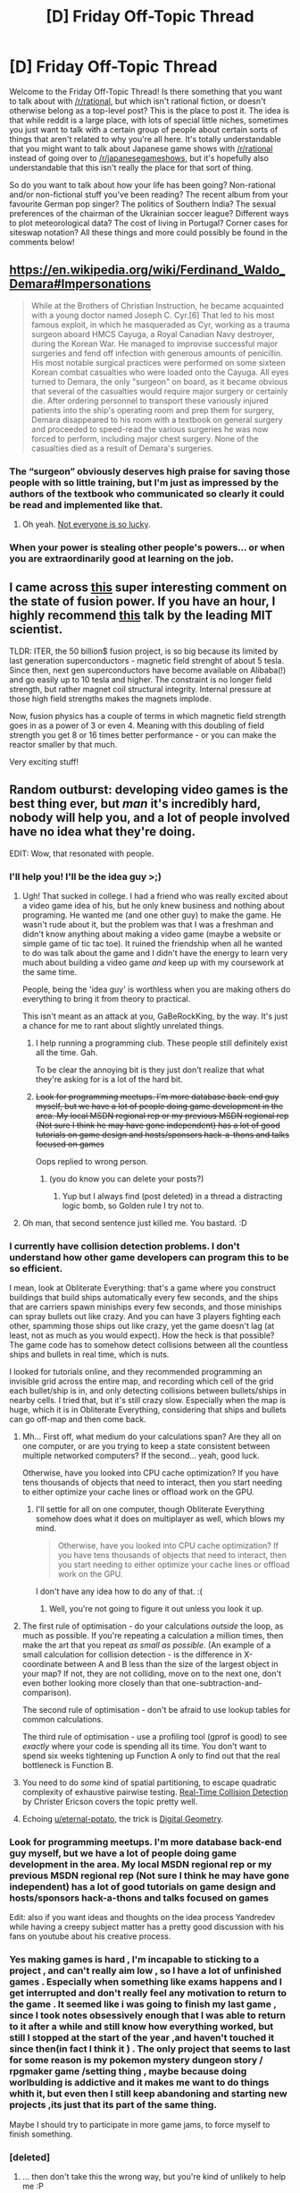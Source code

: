 #+TITLE: [D] Friday Off-Topic Thread

* [D] Friday Off-Topic Thread
:PROPERTIES:
:Author: AutoModerator
:Score: 22
:DateUnix: 1521212842.0
:DateShort: 2018-Mar-16
:END:
Welcome to the Friday Off-Topic Thread! Is there something that you want to talk about with [[/r/rational]], but which isn't rational fiction, or doesn't otherwise belong as a top-level post? This is the place to post it. The idea is that while reddit is a large place, with lots of special little niches, sometimes you just want to talk with a certain group of people about certain sorts of things that aren't related to why you're all here. It's totally understandable that you might want to talk about Japanese game shows with [[/r/rational]] instead of going over to [[/r/japanesegameshows]], but it's hopefully also understandable that this isn't really the place for that sort of thing.

So do you want to talk about how your life has been going? Non-rational and/or non-fictional stuff you've been reading? The recent album from your favourite German pop singer? The politics of Southern India? The sexual preferences of the chairman of the Ukrainian soccer league? Different ways to plot meteorological data? The cost of living in Portugal? Corner cases for siteswap notation? All these things and more could possibly be found in the comments below!


** [[https://en.wikipedia.org/wiki/Ferdinand_Waldo_Demara#Impersonations]]

#+begin_quote
  While at the Brothers of Christian Instruction, he became acquainted with a young doctor named Joseph C. Cyr.[6] That led to his most famous exploit, in which he masqueraded as Cyr, working as a trauma surgeon aboard HMCS Cayuga, a Royal Canadian Navy destroyer, during the Korean War. He managed to improvise successful major surgeries and fend off infection with generous amounts of penicillin. His most notable surgical practices were performed on some sixteen Korean combat casualties who were loaded onto the Cayuga. All eyes turned to Demara, the only "surgeon" on board, as it became obvious that several of the casualties would require major surgery or certainly die. After ordering personnel to transport these variously injured patients into the ship's operating room and prep them for surgery, Demara disappeared to his room with a textbook on general surgery and proceeded to speed-read the various surgeries he was now forced to perform, including major chest surgery. None of the casualties died as a result of Demara's surgeries.
#+end_quote
:PROPERTIES:
:Author: blazinghand
:Score: 23
:DateUnix: 1521230661.0
:DateShort: 2018-Mar-16
:END:

*** The “surgeon” obviously deserves high praise for saving those people with so little training, but I'm just as impressed by the authors of the textbook who communicated so clearly it could be read and implemented like that.
:PROPERTIES:
:Author: AmeteurOpinions
:Score: 19
:DateUnix: 1521234925.0
:DateShort: 2018-Mar-17
:END:

**** Oh yeah. [[https://xkcd.com/1168/][Not everyone is so lucky]].
:PROPERTIES:
:Author: CouteauBleu
:Score: 7
:DateUnix: 1521255877.0
:DateShort: 2018-Mar-17
:END:


*** When your power is stealing other people's powers... or when you are extraordinarily good at learning on the job.
:PROPERTIES:
:Author: blasted0glass
:Score: 8
:DateUnix: 1521231789.0
:DateShort: 2018-Mar-16
:END:


** I came across [[https://www.reddit.com/r/worldnews/comments/83jdld/the_dream_of_nuclear_fusion_is_on_the_brink_of/dvint1o/][this]] super interesting comment on the state of fusion power. If you have an hour, I highly recommend [[https://www.youtube.com/watch?v=KkpqA8yG9T4][this]] talk by the leading MIT scientist.

TLDR: ITER, the 50 billion$ fusion project, is so big because its limited by last generation superconductors - magnetic field strenght of about 5 tesla. Since then, next gen superconductors have become available on Alibaba(!) and go easily up to 10 tesla and higher. The constraint is no longer field strength, but rather magnet coil structural integrity. Internal pressure at those high field strengths makes the magnets implode.

Now, fusion physics has a couple of terms in which magnetic field strength goes in as a power of 3 or even 4. Meaning with this doubling of field strength you get 8 or 16 times better performance - or you can make the reactor smaller by that much.

Very exciting stuff!
:PROPERTIES:
:Author: SvalbardCaretaker
:Score: 21
:DateUnix: 1521217943.0
:DateShort: 2018-Mar-16
:END:


** Random outburst: developing video games is the best thing ever, but /man/ it's incredibly hard, nobody will help you, and a lot of people involved have no idea what they're doing.

EDIT: Wow, that resonated with people.
:PROPERTIES:
:Author: CouteauBleu
:Score: 18
:DateUnix: 1521215790.0
:DateShort: 2018-Mar-16
:END:

*** I'll help you! I'll be the idea guy >;)
:PROPERTIES:
:Author: GaBeRockKing
:Score: 18
:DateUnix: 1521218714.0
:DateShort: 2018-Mar-16
:END:

**** Ugh! That sucked in college. I had a friend who was really excited about a video game idea of his, but he only knew business and nothing about programing. He wanted me (and one other guy) to make the game. He wasn't rude about it, but the problem was that I was a freshman and didn't know anything about making a video game (maybe a website or simple game of tic tac toe). It ruined the friendship when all he wanted to do was talk about the game and I didn't have the energy to learn very much about building a video game /and/ keep up with my coursework at the same time.

People, being the 'idea guy' is worthless when you are making others do everything to bring it from theory to practical.

This isn't meant as an attack at you, GaBeRockKing, by the way. It's just a chance for me to rant about slightly unrelated things.
:PROPERTIES:
:Author: xamueljones
:Score: 11
:DateUnix: 1521223427.0
:DateShort: 2018-Mar-16
:END:

***** I help running a programming club. These people still definitely exist all the time. Gah.

To be clear the annoying bit is they just don't realize that what they're asking for is a lot of the hard bit.
:PROPERTIES:
:Author: space_fountain
:Score: 3
:DateUnix: 1521225946.0
:DateShort: 2018-Mar-16
:END:


***** +Look for programming meetups. I'm more database back-end guy myself, but we have a lot of people doing game development in the area. My local MSDN regional rep or my previous MSDN regional rep (Not sure I think he may have gone independent) has a lot of good tutorials on game design and hosts/sponsors hack-a-thons and talks focused on games+

Oops replied to wrong person.
:PROPERTIES:
:Author: Empiricist_or_not
:Score: 1
:DateUnix: 1521229123.0
:DateShort: 2018-Mar-16
:END:

****** (you do know you can delete your posts?)
:PROPERTIES:
:Author: CouteauBleu
:Score: 2
:DateUnix: 1521254118.0
:DateShort: 2018-Mar-17
:END:

******* Yup but I always find (post deleted) in a thread a distracting logic bomb, so Golden rule I try not to.
:PROPERTIES:
:Author: Empiricist_or_not
:Score: 2
:DateUnix: 1521271656.0
:DateShort: 2018-Mar-17
:END:


**** Oh man, that second sentence just killed me. You bastard. :D
:PROPERTIES:
:Author: CouteauBleu
:Score: 7
:DateUnix: 1521248406.0
:DateShort: 2018-Mar-17
:END:


*** I currently have collision detection problems. I don't understand how other game developers can program this to be so efficient.

I mean, look at Obliterate Everything: that's a game where you construct buildings that build ships automatically every few seconds, and the ships that are carriers spawn miniships every few seconds, and those miniships can spray bullets out like crazy. And you can have 3 players fighting each other, spamming those ships out like crazy, yet the game doesn't lag (at least, not as much as you would expect). How the heck is that possible? The game code has to somehow detect collisions between all the countless ships and bullets in real time, which is nuts.

I looked for tutorials online, and they recommended programming an invisible grid across the entire map, and recording which cell of the grid each bullet/ship is in, and only detecting collisions between bullets/ships in nearby cells. I tried that, but it's still crazy slow. Especially when the map is huge, which it is in Obliterate Everything, considering that ships and bullets can go off-map and then come back.
:PROPERTIES:
:Author: ShiranaiWakaranai
:Score: 7
:DateUnix: 1521243956.0
:DateShort: 2018-Mar-17
:END:

**** Mh... First off, what medium do your calculations span? Are they all on one computer, or are you trying to keep a state consistent between multiple networked computers? If the second... yeah, good luck.

Otherwise, have you looked into CPU cache optimization? If you have tens thousands of objects that need to interact, then you start needing to either optimize your cache lines or offload work on the GPU.
:PROPERTIES:
:Author: CouteauBleu
:Score: 5
:DateUnix: 1521248720.0
:DateShort: 2018-Mar-17
:END:

***** I'll settle for all on one computer, though Obliterate Everything somehow does what it does on multiplayer as well, which blows my mind.

#+begin_quote
  Otherwise, have you looked into CPU cache optimization? If you have tens thousands of objects that need to interact, then you start needing to either optimize your cache lines or offload work on the GPU.
#+end_quote

I don't have any idea how to do any of that. :(
:PROPERTIES:
:Author: ShiranaiWakaranai
:Score: 3
:DateUnix: 1521249274.0
:DateShort: 2018-Mar-17
:END:

****** Well, you're not going to figure it out unless you look it up.
:PROPERTIES:
:Author: CouteauBleu
:Score: 2
:DateUnix: 1521254090.0
:DateShort: 2018-Mar-17
:END:


**** The first rule of optimisation - do your calculations /outside/ the loop, as much as possible. If you're repeating a calculation a million times, then make the art that you repeat /as small as possible/. (An example of a small calculation for collision detection - is the difference in X-coordinate between A and B less than the size of the largest object in your map? If not, they are not colliding, move on to the next one, don't even bother looking more closely than that one-subtraction-and-comparison).

The second rule of optimisation - don't be afraid to use lookup tables for common calculations.

The third rule of optimisation - use a profiling tool (gprof is good) to see /exactly/ where your code is spending all its time. You don't want to spend six weeks tightening up Function A only to find out that the real bottleneck is Function B.
:PROPERTIES:
:Author: CCC_037
:Score: 4
:DateUnix: 1521290800.0
:DateShort: 2018-Mar-17
:END:


**** You need to do /some/ kind of spatial partitioning, to escape quadratic complexity of exhaustive pairwise testing. [[https://www.amazon.com/Real-Time-Collision-Detection-Interactive-Technology/dp/1558607323][Real-Time Collision Detection]] by Christer Ericson covers the topic pretty well.
:PROPERTIES:
:Author: eternal-potato
:Score: 2
:DateUnix: 1521291655.0
:DateShort: 2018-Mar-17
:END:


**** Echoing [[/u/eternal-potato][u/eternal-potato]], the trick is [[https://en.wikipedia.org/wiki/Digital_geometry][Digital Geometry]].
:PROPERTIES:
:Author: ben_oni
:Score: 1
:DateUnix: 1521407555.0
:DateShort: 2018-Mar-19
:END:


*** Look for programming meetups. I'm more database back-end guy myself, but we have a lot of people doing game development in the area. My local MSDN regional rep or my previous MSDN regional rep (Not sure I think he may have gone independent) has a lot of good tutorials on game design and hosts/sponsors hack-a-thons and talks focused on games

Edit: also if you want ideas and thoughts on the idea process Yandredev while having a creepy subject matter has a pretty good discussion with his fans on youtube about his creative process.
:PROPERTIES:
:Author: Empiricist_or_not
:Score: 3
:DateUnix: 1521229203.0
:DateShort: 2018-Mar-16
:END:


*** Yes making games is hard , I'm incapable to sticking to a project , and can't really aim low , so I have a lot of unfinished games . Especially when something like exams happens and I get interrupted and don't really feel any motivation to return to the game . It seemed like i was going to finish my last game , since I took notes obsessively enough that I was able to return to it after a while and still know how everything worked, but still I stopped at the start of the year ,and haven't touched it since then(in fact I think it ) . The only project that seems to last for some reason is my pokemon mystery dungeon story / rpgmaker game /setting thing , maybe because doing worlbulding is addictive and it makes me want to do things whith it, but even then I still keep abandoning and starting new projects ,its just that its part of the same thing.

Maybe I should try to participate in more game jams, to force myself to finish something.
:PROPERTIES:
:Author: crivtox
:Score: 3
:DateUnix: 1521229720.0
:DateShort: 2018-Mar-16
:END:


*** [deleted]
:PROPERTIES:
:Score: 2
:DateUnix: 1521223315.0
:DateShort: 2018-Mar-16
:END:

**** ... then don't take this the wrong way, but you're kind of unlikely to help me :P
:PROPERTIES:
:Author: CouteauBleu
:Score: 3
:DateUnix: 1521254200.0
:DateShort: 2018-Mar-17
:END:


** I'm in a big depressive episode and would just like people to talk to. What's going on in everyone's lives? How are you all doing?
:PROPERTIES:
:Author: SkyTroupe
:Score: 13
:DateUnix: 1521231661.0
:DateShort: 2018-Mar-16
:END:

*** Hope you feel better! What's going on in yours?

Currently I'm wrapping up a project for a talk at a conference next month; hoping to get the paper submitted before then too. I keep thinking of (and collaborators keep suggesting) additional analyses to perform for the simulation component, which keeps extending the completion date.

Wife's coming to visit in a few days (her lab moved and took her with it, lest she otherwise forfeit several years of PhD) and we'll be together for a few weeks, for which I'm very excited! We talk for a few hours every night and play video games and watch movies and stuff but I've still missed her deeply. Her absence has actually affected me in a chronic sense more than essentially anything else in my life, but luckily she's wrapping up over the next few months and moving back x-country in the early summer, so not long left!

Earlier today I got a response for the call for summer teaching assignments -- didn't get the course I wanted but got one I've taught [[https://www.reddit.com/r/pokemon/comments/3hs0em/taught_a_course_a_few_weeks_ago_on/][a few times before]] (paleoanthro's maybe half the focus, it's an upper div class on human evolutionary biology) which'll be substantially less work since I'll only have to make fairly minor updates to lecture materials. Pay's pretty good too, at least relative to what I'm used to, around $1k/week for part-time (~20h/w) work, which's nice cos I'll be taking a hefty pay cut from when my GRF runs out this year. And it's a fun class to teach (I get a captive audience to listen to me ramble on about stuff I'm interested in, and then we all discuss it afterwards, what's not to love). Listening to music this morning I had a thought to put the following in the syllabus:

#+begin_quote
  Your final grade will be computed as a weighted average of course components. A breakdown of those components and their weights follows:

  | Weight | Component                  |
  |--------+----------------------------|
  | 10%    | luck                       |
  | 20%    | skill                      |
  | 15%    | concentrated power of will |
  | 5%     | pleasure                   |
  | 50%    | pain                       |

  In total these weights will sum to 100% reason to remember the name.
#+end_quote

heeheehee I was giggling for much of my walk in lol
:PROPERTIES:
:Author: phylogenik
:Score: 7
:DateUnix: 1521239693.0
:DateShort: 2018-Mar-17
:END:


*** [deleted]
:PROPERTIES:
:Score: 9
:DateUnix: 1521247277.0
:DateShort: 2018-Mar-17
:END:

**** If you're already wondering whether you should continue Homestuck, I'd advise against it. Without spoiling anything, the way it wrapped up was so incredibly unsatisfying that the author got death threats afterwards. I regret sticking it out after experiencing the ending.
:PROPERTIES:
:Author: DeterminedThrowaway
:Score: 3
:DateUnix: 1521249888.0
:DateShort: 2018-Mar-17
:END:

***** Cascade is an excellent stopping point, maybe Intermission 2. There's no reason to drop it so early.
:PROPERTIES:
:Author: Makin-
:Score: 5
:DateUnix: 1521322784.0
:DateShort: 2018-Mar-18
:END:


***** Counter-recommending-against here. Writing's solid throughout, so if you enjoy Hussie's writing style, read on.
:PROPERTIES:
:Author: Cariyaga
:Score: 1
:DateUnix: 1521352508.0
:DateShort: 2018-Mar-18
:END:


**** I can recommend some LitAnalysis articles on Homestuck that dig into /why/ Homestuck does stuff and in particular why the (controversial ending) went the way that it did, if you want to know if it's going to keep being your thing. Spoilers, obviously, but I don't think that Homestuck suffers much from being spoiled.

Nachos are good.
:PROPERTIES:
:Author: callmesalticidae
:Score: 2
:DateUnix: 1521344279.0
:DateShort: 2018-Mar-18
:END:


**** It only gets more confusing and elaborate as time goes on.
:PROPERTIES:
:Author: CouteauBleu
:Score: 1
:DateUnix: 1521255801.0
:DateShort: 2018-Mar-17
:END:


*** Hope your upslide continues up!

I released a blog post about [[https://digitalfellows.commons.gc.cuny.edu/2018/03/12/an-introduction-to-programming-paradigms/][programming paradigms]]. I'm going blind and my right eye is feeling pretty fucked up this week. My partner is leaving her job at the end of the month.

Probably those things should be reordered some way but they're about equivalent in affective significance in this moment, sitting here at my desk.
:PROPERTIES:
:Author: Amonwilde
:Score: 5
:DateUnix: 1521235375.0
:DateShort: 2018-Mar-17
:END:

**** Some feedback on the article:

- You're not really explaining what state is, or how different languages treat them. Personally, I think functional programming has as much or more "state" than imperative programming; the difference is it has less incoherent / fragmented state, because functional programming makes cache invalidation easier.

- Imperative programming isn't opposed to functional programming, it's opposed to declarative programming. Imperative programming can have subroutines, so the part about it being more prone to code duplication doesn't really apply.

(also, I'd argue than object-orientation is less of a paradigm and more of a way to structure both functional and imperative programming, and that it's extremely overused, but that's a personal opinion)
:PROPERTIES:
:Author: CouteauBleu
:Score: 2
:DateUnix: 1521258193.0
:DateShort: 2018-Mar-17
:END:

***** I agree with your assessment of object-oriented programming as overused, though I'm mainly a functional programmer and I try not to be too partisan when I'm teaching.

If you're operating at a high enough level of abstraction, then, yes, object-oriented programming just seems like a weird application of closures. But paradigms are not really about the computer, they're about the programmer. That is, they're more about culture and general approaches to problems. OO is different not because classes and objects are special, but because when you're thinking in OO, you'll try to solve problems a certain way.

There's more to functional programming than avoiding cache invalidation. I'd recommend Rich Hickey's talk on complexity in the technical sense, as in not entangling one part of a system with another.

[[https://www.infoq.com/presentations/Simple-Made-Easy]]

Regarding not defining state, that's more or less by design. Honestly this article is already pretty borderline for the audience of that blog, which is targeted at digital humanities people who don't tend to have much in the way of CS concerns. But sometimes you have to made compromises and turn up the temperature gradually so the frog doesn't (apocryphally) jump out of the pot.

Thanks for the feedback. I agree with you in general, but wouldn't do anything differently given this audience and what I know about teaching programming. I could be persuaded by some arguments about pedagogy, i.e. experiences teaching programming to people and what they did or didn't get in what order.
:PROPERTIES:
:Author: Amonwilde
:Score: 1
:DateUnix: 1521262610.0
:DateShort: 2018-Mar-17
:END:


**** Also feedback on that article:

#+begin_quote
  A major source of complexity in a program is “state”---basically, what a program has to keep track of as it moves forward through time.
#+end_quote

This is misleading. While the opinion of state being a major source of complexity is generally accepted, this usually refers to /global/ state, that is state modified by many different procedures in non-obvious ways. You definition of state includes local variables and parameters, which are usually not considered harmful.

#+begin_quote
  Here, we'll be comparing three specific paradigms: imperative, functional, and object-oriented.
#+end_quote

Again, misleading. These are not exclusive, which is not clear from reading the article.

#+begin_quote
  Imperative programs often change the state of the program on each line, assigning new variables and referring to or changing old ones.
#+end_quote

Obviously they do. If an instruction did not change state, then it did nothing. That is what programs do, they change states. Even when writing in a declarative language, your statements are changing the state of your computer. This is a poor description of imperative programming, and, to be honest, causes me to question your understanding of the underlying material.

#+begin_quote
  Though intuitive for solving small problems, imperative programs quickly become unmanageable as they become larger.
#+end_quote

First, imperative programming includes what you describe as functional and object-oriented programming for the most part. (Note that Python is a purely imperative language!) So this sentence does not really make sense in the context of this article. Even if you were just referring to procedural programming (which would contradict your earlier description) this statement is in stark contrast to reality---many of the world's most complicated pieces of software are written in C, even if there are a multitude of options available. (Do you think NASA is launching spacecraft with Haskell? That the Linux kernel was written in Prolog? That your browser is a giant SQL query?)

#+begin_quote
  A goal of functional programming is predictability [...]
#+end_quote

You are referring to determinism.

#+begin_quote
  Object-oriented programming deals with state by designating certain functions that operate specifically on that state. Objects in object-oriented programming are a combination of state, or data, with functions that work specifically on that data. Rather than isolate state from the rest of the program,, the object-oriented approach allows only certain parts of the program to operate on certain pieces of data.
#+end_quote

Close, but this description is missing the central piece: Objects have an abstraction boundary between them, i.e. they encapsulate state. So OOO does actually try to “isolate state from the rest of the program”. (And, in my opinion, fails miserably, but that is neither here nor there.)

#+begin_quote
  First, our code is pretty messy. The script does a bunch of things, and we don't know which part of the script is dedicated to which functionality.
#+end_quote

I noticed that you did not add any comments in this example, whereas the other two feature quite a lot of them. That does not seem like a fair comparison. In fact, I would be very glad to find code like this in any of my projects, it is straightforward, simple, short, and does not hide any surprises.

#+begin_quote
  Second, it's not easily reusable. If we try to do another analysis, we'll be changing variables or copy and pasting code, which violates the programming principle of DRY---don't repeat yourself.
#+end_quote

So make a function out of it. (One.) This code is perfectly reusable. Accurately determining in advance which functionality would be best split off into a function is extremely difficult and needs a lot of programming experience. So I would advise beginners to not do this, and instead consider the problem lazily, i.e. factor code out into a function at the time when you actually need the functionality twice. At that point, you have the context to consider which parts need to be generalised and which can stay fixed.

Maybe you are objecting to the fact that you need to change the code a bit to make it into a function, i.e. it is not already a function. If this is the case, then please consider what the actual cost is, in terms of time and effort. (Almost none, making simple syntactical changes to the code is basically free, we are not chiselling our source into stone tablets after all.)

#+begin_quote
  Third, if we need to change the program, there are many parts that are dependent on other parts, which means that one change is likely to require a bunch of other changes to accommodate it.
#+end_quote

Sorry, but I cannot think of a single change that would be more difficult to implement in this example than in the others. (And some for which the opposite holds.) In case you are making a statement about real-world code, that would be quite controversial, to say the least.

#+begin_quote
  A Functional Solution
#+end_quote

Just a small reminder that this code is still imperative. In fact, it is even procedural.

#+begin_quote
  These functions don't make assumptions about what string or list of words will be processed, so they can easily be reused.
#+end_quote

Yeah, no. In the real world, there is no such thing as a function that does not make assumptions, but rather a lot of functions with undocumented assumptions. If you split up a single function into more than one, you introduce more surface area for bugs to appear. It is well known that untested code usually does not work---and if your program is using a set of functions only in a certain way, likely that way is the only one that is going to work. Additionally, you introduce more things you have to worry about, because you are still /trying/ to keep these functions general.

This problem is noticeable even in your simple toy problem, where your refactoring introduced a new bug: =words_matching_first_character= does not work when presented with a list containing the empty word. No “assumptions about what string or list of words will be processed”? Hardly.

So, to get back to my earlier point, do not split things into functions unless you need to. Especially for beginners---it is hard enough already to consider what the current program is doing, without having to try to imagine all the possible things that might happen in future iterations of the program.

#+begin_quote
  An Object-Oriented Solution
#+end_quote

This is obviously the worst one of your three examples, it is difficult to even comprehend what is going on (relatively speaking, of course). Part of it is the example itself: =StringProcessor.clean= does not use =self.string=, which is kind of weird. Also, looking at your source, it is /twice/ as long as the original one.

Do you really think this code is reusable, readable, or maintainable? It introduces two new classes, two superfluous functions, two fields (i.e. global state), and that is on top of the four additional functions added in the functional example. I do not think it is at all responsible to show this to people you want to teach about programming, at least not without a big (flashing, red) warning /not/ to do this.

Oh, and you got it essentially right in the beginning:

#+begin_quote
  Programs with great complexity, with many moving parts and interdependent components, seem initially impressive. However, the ability to translate a real-world problem into a simple or elegant solution requires deep understanding. When writing code, therefore, we might say, “If I had more time, I would have written a simpler program.”
#+end_quote

Which one of your examples is the simplest?

Whenever one introduces another layer of abstraction, be it by splitting things of into a function or by encapsulating them in an object, the total complexity of your system increases. It is as simple as that. Not only is all the functionality still there, but now there is an abstraction, which also adds complexity. Good abstractions allow you to ignore the things underneath for a time, and that is the trade-off: You trade additional complexity for the ability to keep only part of it in your mind at one time.

From reading your article I do not get the impression that this concept is something you have a good grasp on. Programming well is about choosing the right trade-offs and being aware of them, and blindly adhering to simplistic principles (such as DRY) is not going to work.
:PROPERTIES:
:Author: suyjuris
:Score: 1
:DateUnix: 1521296666.0
:DateShort: 2018-Mar-17
:END:

***** I made this point in my previous response to you, but it clearly missed the mark. This tutorial is not for advanced programmers. This is an attempt to explain these concepts in ways that are at least mildly comprehensible. Because nowhere in your feedback do you wrangle with any of the problems of explaining these concepts to new programmers, I have to assume you've put little or no thought into those problems. How many new programmers have you brought up? Where is your teaching on these subjects? Not to say that your feedback couldn't be useful without having created your own materials, but you're not engaging with the essential task.

There is, generally, a dearth of good teaching material on programming for people who aren't aneruotypical autodidacts. (Basically, the people in this sub.) Yes, you probably learned programming by creating a Turing machine from first principles with an abacus that someone carelessly left on a table. But that's not how people within a standard deviation of baseline learn programming. Frankly, this type of feedback is why most writing for beginners on programming is bad pedagogy or basically reads like docs. If you leave something out because your audience doesn't need to know it at that point, someone comes out of the woodwork and says, "functions are state!" or whatever. Yeah, no shit, they're stored in memory. What we're talking about is mutable state, but if I start using that term at that point, I might as well not be writing the tutorial because no one at the level I'm addressing will be able to describe it, and, not only that, but will be put off and discouraged.

In any case, I don't want to undervalue your experience. You may know more than me, though some of your assumptions about my level of knowledge that you've made based on a specifically pedagogical article are mostly wrong and make it difficult to engage in a meaningful and non-defensive back-and-forth. But it's also clear to me that you haven't taught any of these topics, and if you've tried, you've probably left people behind after the first sentence and not realized it. That's fine, I guess, and programmers have a tendency in this direction that you can see in the general level of rudeness and condescension on, for example, Stack Overflow. ButI do ask that, for those of us who actually care about new programmers and their learning, that you not actively belittle our efforts.
:PROPERTIES:
:Author: Amonwilde
:Score: 2
:DateUnix: 1521305973.0
:DateShort: 2018-Mar-17
:END:

****** Sorry, I just noticed my first sentence could have been worded better. I am, in fact, not the previous commenter (that was CouteauBleu).
:PROPERTIES:
:Author: suyjuris
:Score: 2
:DateUnix: 1521307227.0
:DateShort: 2018-Mar-17
:END:

******* Whoops. Might have responded a little differently if I had noted that.

I think one basic problem of communication here is that I'm talking about paradigms as styles of programming rather than descriptions of the programming. You don't sit down and write some declarative code, or describe yourself as a declarative programmer. You can sit down and say, "I'm going to use recursion for this, because it's more functional," in the sense that it fits a functional style of programming. Same with object-oriented programming.

I originally wrote the article with the functional part using filter and taking some closures. But then I was like, this isn't really helpful for the people I'm writing for. But then I was left with basically talking up subroutines, which, as you say, aren't really functional, they're just imperative. I mean, as written, they're functional in the sense that they take arguments and return a value, but that's a pretty trivial version of functional programming. So the functional section is like 10% of the way toward introducing functional programming.

In terms of your criticism of the object-oriented solution....yeah, it's a lot of code, and it's complex, both in the sense that it's relatively hard to understand and in the sense that it connects things together that should not be connected. (At least in my mind.) However, this is how object-oriented code is, for good or ill, generally written. For my audence, libraries like Scrapy and NLTK use this kind of idiom all over the place. It's very common in Python. And, actually, it's not really a terrible thing, at least for Python specifically. That's because, if you've used a library like Scrapy or NLTK, you'll find that the API it exposes makes for pretty readable code. The NLTK internals look like crap, but code written with NLTK is pretty all right. And, in fact, while the code for the objects is pretty ugly, though par for the course with Python OO programming, the actual code using those objects is highly semantic and readable, which are prized in Python programming. Stuff like tokens.length() is pretty easy to comprehend.

Anyway, I still think you're looking at this stuff a bit narrowly. But thanks for the feedback.
:PROPERTIES:
:Author: Amonwilde
:Score: 1
:DateUnix: 1521308860.0
:DateShort: 2018-Mar-17
:END:


*** Played some super smash bros melee for the first time in years at a local tourney yesterday; been a really fun time. Forgot how fun it is to do something you spent a lot of time working on; I'd forgotten how much I enjoyed the game. I didn't even really mind getting wrecked in matches; that's how enjoyable it's been.

What about you? What's been up?
:PROPERTIES:
:Author: Kishoto
:Score: 4
:DateUnix: 1521255869.0
:DateShort: 2018-Mar-17
:END:


*** Aw I'm sorry that's really shitty :/

Regarding my life... Not a lot going on! Work deadlines that I was aiming to finish by the end of the week look like they might go unfinished, but it's definitely giving me something to aim for for the rest of the day/probably next week too.

Also looking forward to see if anything interested gets posted on the weekly thread!

Hope the episode rolls over soon :)
:PROPERTIES:
:Author: RandomAccount4255874
:Score: 2
:DateUnix: 1521233142.0
:DateShort: 2018-Mar-17
:END:


*** I got drivers license exam going that i absolutely loathe doing. I am not interested in owning a car even tho i kinda see that its really useful and all but it was mainly the pressure from my family that made me go. And besides the course is really expensive here which isnt ideal when i wanted to realize some of my projects

like my and my friends smithy that we wanted to make and play in so we can make some swords, blades, armor etc. We are kinda super interesting in blacksmithing and its expensive and now i dont have any money...

school is getting really annoying when i dont really want to go there. its boring and nonsense mostly but i still need those points for being there...absolutely idiotic especially when half the teachers just go on some other things and we have reductions etc. I live outside town and coming over to school every day in WINTER is especially bothersome. On some days (like today when i had 3 lessons only 1 of which was nonsense organizational lesson with our main teacher) i am spending more time in the bus driving to the school than in the actual school. Our shitty main teacher that i hate yet again went and got us a nice practice in the lab class by doing something for a mark whithout explaining it normally first. She is such a shitty teacher its amazing really. I dont really know what she is doing at this school because its certainly not teaching. She actually hates kids and mostly tries to go on business trips away from school. I dont get it. MOst of the things we do in the lab will need to be repeated with other techears because we learn absolutely nothing from her and like atleast 75% of the things in the lab dont work. Its absolutely frustrating when you need to sit on your butt and do nothing the first hours out of the 3 of the lab we get per week. She is also really spiteful and like nobody likes her in school amongst the students and ofcourse i had to be in class that got her as our homeroom teacher...

by this time i just said "fuck it" and just focused on the subjects that actually will be on our maturity exam next year or on our job exam this year and disregarded all else. I really need to get into shape and do something positive with my life. Like holy hell and i am sitting all days on reddit or playing games when i am not in school or doing my driving course. Writing some webnovels that i have ideas for or learning programming are amongst the many projects that i prefer finding excuses no to do. The only project i am kinda doing is the wholy smithy thing but its going really slow cuz of money and how rarely i can meetup with my friend because we live on the opposites side of town and his bus drives even rarer than mine(guess having a car now would be cool huh). My life is kinda escaping from my hands i feel like. Laziness is the worst sickness i say.
:PROPERTIES:
:Author: IgonnaBe3
:Score: 2
:DateUnix: 1521235909.0
:DateShort: 2018-Mar-17
:END:


*** I'm heading home from Open House festivities at my PhD department. I'm disappointed that one of the brightest and most ambitious prospects we had is going to torture himself for a year to please the elites across town when we have time and space for him. Other than that, I'd say we're getting two pretty good incoming lab members and one probable who's very young and needs a sense of direction.
:PROPERTIES:
:Score: 1
:DateUnix: 1521336826.0
:DateShort: 2018-Mar-18
:END:


** Grandparents celebrated their 56th anniversary this week, so I posted a [[https://www.reddit.com/r/OldSchoolCool/comments/8473rx/what_56_years_of_marriage_does_to_a_couple/][before/after picture]] of them and hot damn, reddit is full of a lot more weirdos than you'd expect just reading the undeleted comments. Also, for some reason the thread got removed for an hour+ [[https://www.reddit.com/r/OldSchoolCool/comments/8473rx/what_56_years_of_marriage_does_to_a_couple/dvo1ycp/][right as it hit the front page]], which totally killed its rising momentum, depriving me of many worthless internet points. Oh well! Amusingly this isn't the [[https://www.reddit.com/r/IAmA/comments/etu2s][first time]] grandparents have been briefly reddit popular, though this site was like 100x smaller then.

I also had a full [[https://www.reddit.com/r/slatestarcodex/comments/84c9zu/wellness_wednesday_14th_march_2018/dvpmik6/][nutrient/metabolic panel]] done, does anyone know of good resources for interpreting the results?

Finally, how do people perceive the "status play" of individuals with a doctorate introducing themselves as Dr. -Surname-" outside e.g. a medical, professorial, or otherwise professional context? I was watching [[https://youtu.be/QwievZ1Tx-8?t=122][the Avengers trailer]] from earlier today and it put me in mind of this. Personally, I've always felt it kinda lame not to introduce yourself by your given name, especially if someone has just introduced themselves to you by theirs. It seems like a move to artificially impose hierarchical structure on your interactions (comparable to those aforementioned professional relationships), to elevate yourself above your interlocutor, to brag. I think my reaction to it is in part driven by the impression that almost all the most brilliant doctorate-holders I've known are casual and modest, so to call yourself "Dr. ..." is to signal your own inability to "countersignal" in this way, and betrays a lack of confidence that one's competence can evince itself naturally. The context may change a little if you're talking to someone in their mid-teens (e.g. Peter Parker), and the may indeed be setting up a mentor-mentee relationship, but even so. I guess that hoity-toity-ness is part of Dr. Strange's character, too.
:PROPERTIES:
:Author: phylogenik
:Score: 10
:DateUnix: 1521217283.0
:DateShort: 2018-Mar-16
:END:

*** I'm a med student so I can tell you my impressions of your metabolic panel but consult your doctor since I am obviously still in training. Your B12 is fine, too low levels of B12 can cause anemia but high levels of B12 aren't harmful as far as I know. Don't worry about it too much since your body can store decades' worth of B12 so vegetarianism/veganism alone rarely cause problems unless you have some other condition or are not taking supplements for years. Your family members who have B12 deficiency despite eating meat are probably having problems with absorption or storage in their GI tract rather than not getting enough. Just keep taking supplements. Don't worry about Cl. Different sources give different normal ranges and yours is still within many normal ranges. Besides, the variation is so small and it probably changes slightly throughout your day depending on mealtimes, urination, etc. Your doctor is correct that you don't need to take Vitamin D supplements but it also doesn't hurt to take supplements. It's very difficult to take toxic doses of vitamin D unless you're taking prescription-level vitamin D every day for months.
:PROPERTIES:
:Author: Timewinders
:Score: 5
:DateUnix: 1521221178.0
:DateShort: 2018-Mar-16
:END:

**** Than you for your insight :] what you wrote agrees with my own understanding and cursory google scholaring, except wrt to Vit. D, where I think that 2014 paper rather suggestive. I was mostly worried about B12 deficiency insofar as family history might suggest some underlying inherited condition, but agree that the my own serum levels aren't of great concern.

Specifically though I was looking for resources that could be used to roughly identify healthy optima for all the other results (there were like 50+ of them lol). So I don't have to potter around trying to find recent cochrane reviews or meta-analyses or whatever for each.
:PROPERTIES:
:Author: phylogenik
:Score: 2
:DateUnix: 1521225219.0
:DateShort: 2018-Mar-16
:END:

***** The USMLE gives us this list of standard reference values when we're taking standardized exams: [[http://www.nbme.org/pdf/SubjectExams/LabReferenceValues.pdf]]. If there's something specific you're looking for let me know.
:PROPERTIES:
:Author: Timewinders
:Score: 2
:DateUnix: 1521262655.0
:DateShort: 2018-Mar-17
:END:


*** u/ben_oni:
#+begin_quote
  Finally, how do people perceive the "status play" of individuals with a doctorate introducing themselves as Dr. -Surname-" outside e.g. a medical, professorial, or otherwise professional context?
#+end_quote

There should be a reason for using the title. If a medical doctor is signaling that he can be called upon in an emergency, then by all means, use the title. Doctor Strange was not doing that. He doesn't practice medicine, so he shouldn't call himself doctor.
:PROPERTIES:
:Author: ben_oni
:Score: 1
:DateUnix: 1521260849.0
:DateShort: 2018-Mar-17
:END:


** Scheduling with a therapist is hard so I'm going to ask for help with an existential question that's been bugging me for a while. I am not in a depressive episode or contemplating self harm, this is just what I'm thinking about because of the lingering depression in the back of my mind.

Ever since I first heard about the theory of the singularity, I always sided with Hanson over Yudowsky because I found his predictions both more plausible and more morally acceptable. Yudkowsky's preference for creating an AI that would optimize humanity never sat well with me, but now I'm worried that I've come over to his side for the wrong reasons.

When I first heard the suggestion for something as simple as banning humans from driving themselves in order to save lives, I was hardline against this because I saw it as a violation of human autonomy and the servitude role of technology. However, my depression and anxiety so often leaves me with no ability to act or think independently that I need my environment to care for me.

Couple that with revelations about how much more suffering people are in than I ever thought possible due to the circumstances of their existence, and I find myself more inclined to think that life is pain and just want the pain to stop. So I've begun to wonder if it is a moral imperative to forcibly change humanity into something that is, by definition, not human so that people experience and cause less pain.

Am I becoming a nihilist? Is it mentally healthy to think that the only way to stop the suffering of myself and others is by altering the human mind at a fundamental level? What does that say about my identity or my respect for the rights of others? Am I just rationalizing a scenario in which I would commit suicide and is it better to tie it to an event that may not even happen?

I don't think it's likely that I'll ever be in a position where I will contribute to a decision about whether to assimilate humanity into a hive mind where our psychology is altered to eliminate prejudice, abuse, discrimination, and mental illness. However, if I got the chance to change myself in that way, I would be inclined to take it due to my self loathing and I don't know if that is a reason not to do it or evidence that I should take it because of the pain my mind causes me.
:PROPERTIES:
:Author: trekie140
:Score: 11
:DateUnix: 1521224482.0
:DateShort: 2018-Mar-16
:END:

*** The important thing to remember here is that you are in an altered state of mind. It's much subtler than being drunk, but no less severe. Any conclusion or reasoning you make right now is almost certainly going to be influenced in a negative direction, at the very least in terms of your reaction to it. You will then remember your conclusion, but not the negatively influenced reasoning behind the conclusion.

Even if your ability to reason about these things isn't affected, as would be the case with drunkenness, your emotional reaction to them is certainly altered. This isn't productive towards helping you feel normal again. Hold off on making these type of decision and revelations, and if you feel that "focus on getting better" is too trite or unhelpful, then at least focus on gathering data that opposes your current viewpoint in a more emotionally positive direction. I would recommend reading The Better Angels of our Nature, by Steven Pinker, to counter the despair and cynicism you seem to feel towards current humanity. It's isn't a happy book, as it details a variety of horrific things that humans have done to each other. But I would argue that it's overall a positive book, which doesn't sugarcoat the backslides in moral progress, but does clearly show that upward trend.
:PROPERTIES:
:Author: sicutumbo
:Score: 8
:DateUnix: 1521227912.0
:DateShort: 2018-Mar-16
:END:


*** I think the important thing is always choice. For me personally what your saying sounds like it may come partially from your own history of depression. I know I personally wouldn't choose to have my mind altered on a fundamental levels. That others might is ok, but I don't think there is need or it allowable to force that on others.
:PROPERTIES:
:Author: space_fountain
:Score: 3
:DateUnix: 1521225739.0
:DateShort: 2018-Mar-16
:END:

**** I would agree with you, but I'm starting to think that the way the human mind is built is one of the reasons people hurt each other as well as themselves. Part of my self loathing is related to my implicit bias and culturally-ingrained stereotypes that effect the way I treat other people without realizing it, so I want that removed from my brain as well so I don't commit, enable, or tolerate discriminatory and abusive behavior.

But if I value my current mental architecture so little that I think it should be changed so I think and act like a person who I consider to be more virtuous, then why should I value the less virtuous minds of anyone else more than my own? I believe that I think dehumanizing thoughts about others and hate myself for it because I believe those thoughts lead to suffering, but that could be used to justify doing the same to anyone else regardless of consent.

I'd probably be doing it for selfish reasons, “optimizing” humans my way so I feel less bad, but I'm also not sure how much empathy I can actually feel for people who've suffered in ways that I haven't so that rationalization might be the best possible way to optimize utilitarian values. Even if I could test to see if I actually cared instead of just being loyal to an ideal, would it matter if the result is reducing a form of suffering that is never morally justifiable?
:PROPERTIES:
:Author: trekie140
:Score: 3
:DateUnix: 1521237312.0
:DateShort: 2018-Mar-17
:END:


*** u/SimoneNonvelodico:
#+begin_quote
  So I've begun to wonder if it is a moral imperative to forcibly change humanity into something that is, by definition, not human so that people experience and cause less pain.
#+end_quote

I think anything that is forcible implies a certain degree of pain because to most humans the feeling of autonomy and freedom is a really important thing - even when it concretises in freedom and autonomy to drive themselves in some shitty corner and make their life worse. I would be wary of applying your personal experiences to everyone. You have no reason to believe that people who claim to be genuinely happy just aren't, for example.

As a general rule, I am not the sort of person who would be against transhumanism on concerns of sticking to either God's or Nature's supposed "plans" for us - those are bunk for me. But I would say that anything that changed my mind so much that it removed all potential source of pain from it would probably have effectively killed me anyway. The new entity that replaced me would be happy but why should I care? While I exist, it doesn't, and it has no rights nor is it entitled to anything. And a cure for my problems that kills me is not a cure.

That said, I also think that, luckily perhaps, we will never really get the chance or need to take a practical position on such issues during our lifetimes. At a difference with the most optimist predictions, I don't think such things can be achieved within a human life's time frame yet. For those who will be, it'll be a hard call, but I still think that a good is worth nothing if someone forces it on you. Since individual experience is fundamentally inaccessible, the only way to know what someone desires is to listen to what they say and watch what they do, and therefore individual preference trumps everything else. To come from outside and say "no, I know better than you, /this/ is what will make you happy" is nonsense to me.
:PROPERTIES:
:Author: SimoneNonvelodico
:Score: 2
:DateUnix: 1521309954.0
:DateShort: 2018-Mar-17
:END:


*** I'm pretty sure you've been a nihilist for a while.

Personally speaking, my life is mostly made of non-suffering, and I'm surrounded by people whose life is also mostly made of non-suffering. That doesn't prove anything, but, well, these people definitely exist.
:PROPERTIES:
:Author: CouteauBleu
:Score: 1
:DateUnix: 1521255495.0
:DateShort: 2018-Mar-17
:END:

**** Well I don't want to be a nihilist and don't think I psychologically capable of functioning as a nihilist. Nihilism is what leads me to believe that I can't stop loathing myself unless someone invents technology that can forcibly reprogram my mind, effectively killing me and creating a new person who I think would be of greater value than myself. That is not something healthy to believe.
:PROPERTIES:
:Author: trekie140
:Score: 1
:DateUnix: 1521256547.0
:DateShort: 2018-Mar-17
:END:

***** ... ooookay? I'm not sure I can follow your chain of reasoning, and I'm honestly not it makes any sense at all.

The way I see it, philosophy is just words to express concepts. If thinking about philosophy to hard is making you doubt your sanity or that sanity even exists, thinking about philosophy harder won't help.

#+begin_quote
  Scheduling with a therapist is hard
#+end_quote

But you /are/ looking for one, right?
:PROPERTIES:
:Author: CouteauBleu
:Score: 2
:DateUnix: 1521259288.0
:DateShort: 2018-Mar-17
:END:


*** u/MrCogmor:
#+begin_quote
  Couple that with revelations about how much more suffering people are in than I ever thought possible due to the circumstances of their existence, and I find myself more inclined to think that life is pain and just want the pain to stop. So I've begun to wonder if it is a moral imperative to forcibly change humanity into something that is, by definition, not human so that people experience and cause less pain.

  Am I becoming a nihilist? Is it mentally healthy to think that the only way to stop the suffering of myself and others is by altering the human mind at a fundamental level? What does that say about my identity or my respect for the rights of others? Am I just rationalizing a scenario in which I would commit suicide and is it better to tie it to an event that may not even happen?
#+end_quote

I'm an anti-wireheader. I view pain in the map not the territory, as a signal rather than a end in itself. You feel pain when you get hurt because it teaches getting hurt is bad and avoiding it is good. There are [[https://en.wikipedia.org/wiki/Congenital_insensitivity_to_pain][people unable to feel pain]] and they tend to do things like accidentally bite their tongue off without noticing.

I view changing your mental architecture to not feel pain or short circuiting your brain using narcotics is generally an act of changing moral values rather than maximising the ones you already have. This is not to say that pain is always perfect, sometimes our brain gives us too much pain or pain when it isn't warranted though likewise sometimes it doesn't give us enough. My point is that eliminating pain is much like an employer making a policy that employees are unable to provide criticism even if it is constructive.
:PROPERTIES:
:Author: MrCogmor
:Score: 1
:DateUnix: 1521257574.0
:DateShort: 2018-Mar-17
:END:

**** u/GaBeRockKing:
#+begin_quote
  I'm an anti-wireheader. I view pain in the map not the territory, as a signal rather than a end in itself. You feel pain when you get hurt because it teaches getting hurt is bad and avoiding it is good. There are people unable to feel pain and they tend to do things like accidentally bite their tongue off without noticing.
#+end_quote

I'm a compatibilist wireheader. I don't think the human mind is a simple optimizer-- different parts of our minds want different (although not mutually incompatible) goals. So I think it's possible to both wirehead (fully satisfying the parts of your mind that wants all the tingly neurotransmitters they can get), while also working on other goals.

People always think of insensate lotus-eaters when the term "wireheading" is used, but I think it'll be more like the people who smoke weed, then clean their house-- productive and happy at the same time.
:PROPERTIES:
:Author: GaBeRockKing
:Score: 3
:DateUnix: 1521313688.0
:DateShort: 2018-Mar-17
:END:


**** That was something I believed at one point, but then I discovered that I am a victim of emotional abuse. I have a sibling who demonstrates sights of narcissistic personality disorder and has been the explicit cause of debilitating anxiety attacks for most of my childhood. I needed a dedicated assistant at school to help me calm down.

My life is not better because I have undergone trauma, instead it inflamed to emotional issues I had due to being born with autism and likely contributed to the depression I developed later in life. That kind of pain is something no one should experience, but so many people are vulnerable to it due to circumstances they have no control over.
:PROPERTIES:
:Author: trekie140
:Score: 1
:DateUnix: 1521258753.0
:DateShort: 2018-Mar-17
:END:

***** Like I said it isn't perfect. Just because it is bad in some circumstances doesn't mean it is bad in all circumstances. Some people having a phobia of dogs doesn't mean people should never be afraid of dogs.

I'd heavily recommendation meditation and pink elephant exercises for learning to ignore and eliminate intrusive thoughts & mental states. I'd also recommend practising graded exposure / systemic desensitisation. Essentially you deliberately expose yourself to (weakened) triggers in a safe situation while keeping yourself calm, gradually escalating the intensity of the triggers as you become better at handling it and able to manage them. [[https://www.youtube.com/watch?v=sRaeMTVGurY][This video]] gives a demonstration of the process.
:PROPERTIES:
:Author: MrCogmor
:Score: 1
:DateUnix: 1521260569.0
:DateShort: 2018-Mar-17
:END:


*** u/GaBeRockKing:
#+begin_quote
  Is it mentally healthy to think that the only way to stop the suffering of myself and others is by altering the human mind at a fundamental level?
#+end_quote

What are your thoughts on recreational drugs?
:PROPERTIES:
:Author: GaBeRockKing
:Score: 1
:DateUnix: 1521313829.0
:DateShort: 2018-Mar-17
:END:

**** I meant permanently altering. I don't use drugs of any kind, I don't even drink alcohol or caffeine, because I have no interest in using something that could potentially impair my ability to think.
:PROPERTIES:
:Author: trekie140
:Score: 1
:DateUnix: 1521318065.0
:DateShort: 2018-Mar-17
:END:

***** u/GaBeRockKing:
#+begin_quote
  I don't use drugs of any kind, I don't even drink alcohol or caffeine, because I have no interest in using something that could potentially impair my ability to think.
#+end_quote

What about nootropics? They're poorly understood right now, but take an "ideal" nootropic that really did change how you thought, temporarily and for the better, with minimal (although not nonexistent) side effects. Would you be willing to use one, or would you still be too uncomfortable?

Myself, I don't forswear drugs, but I prefer to use them sparingly so I don't build up any sort of tolerance or dependence. I only drink coffee/energy drinks when I really need them, for example. If your exclusive motivation is just avoiding impaired thinking, I think, on a closer look, you could find a number of drugs where the cost/benefit calculus is in favour of taking the drug, even for pure utility purposes.

Similarly, I think there's a cost/benefit calculation to be made for true mind-altering drugs. How much alteration is acceptable to remove suffering? Because independent of drugs, and independent of how you define personhood, there has to be a threshold, or literally any action taken by a human would be unacceptable because we're rewiring our brains all the time.
:PROPERTIES:
:Author: GaBeRockKing
:Score: 1
:DateUnix: 1521318838.0
:DateShort: 2018-Mar-18
:END:


** What weird research has come in unexpectedly handy for you? The story I'm writing uses a lot of flower symbolism, so I've become best friends with a vintage flower dictionary I found on google books.

Anyway, I was watching TV the other day and there was a plot line that involved people having affairs, and the character who was being cheated on was carrying a bouquet of yellow roses! I said to my partners: "Hey! Yellow roses mean jealousy!".

It was... cool.
:PROPERTIES:
:Author: MagicWeasel
:Score: 11
:DateUnix: 1521243230.0
:DateShort: 2018-Mar-17
:END:

*** Understanding the background history of big scientific and mathematical revolutions helped me to better understand the implications of certain science principles and math theorems.

For example, knowing that people used to think math (or number theory in particular) would be a way of knowing the Truth of the world helped me to better understand why Godel's theorems proving that there are statements that can't ever be proven true or false is so significant. It helped elucidate why such a theorem is so important to understand.
:PROPERTIES:
:Author: xamueljones
:Score: 4
:DateUnix: 1521315199.0
:DateShort: 2018-Mar-17
:END:


*** I don't know about handy but when I was writing my Shokugeki no Soma fanfiction, I inadvertently learned several things about cooking; nothing too useful as I was mostly doing surface level descriptions but a few interesting tidbits, like what /sous vide/ is or about random desserts I'd never heard of (like cake balls)
:PROPERTIES:
:Author: Kishoto
:Score: 2
:DateUnix: 1521260146.0
:DateShort: 2018-Mar-17
:END:

**** u/MagicWeasel:
#+begin_quote
  Shokugeki no Soma
#+end_quote

I have a friend who is super into that show (or a similar one) and has recreated several of the dishes.

... I myself learned a lot of those things from /Top Chef/...
:PROPERTIES:
:Author: MagicWeasel
:Score: 2
:DateUnix: 1521260421.0
:DateShort: 2018-Mar-17
:END:

***** Dishes are pretty interesting; if I was into cooking more, I'd definitely try them out more frequently :)
:PROPERTIES:
:Author: Kishoto
:Score: 2
:DateUnix: 1521269962.0
:DateShort: 2018-Mar-17
:END:

****** I'm obsessed with cooking and baking. It's my birthday party tomorrow and I've basically spent the whole day baking for it! It's a brunch, so I've made a variety of muffins, two quiches - made those last night - and I will probably make some cinnamon rolls after I get home from a friend's birthday party tonight and put them in the fridge overnight to rise.

And I collect recipes and barely have time to make them all faster than I make them - but I discover some real winners in the course of events, so I'm okay with it.

Also - I only cook half the time, the other half the time my long-suffering partners have to make these sometimes elaborate meals...
:PROPERTIES:
:Author: MagicWeasel
:Score: 3
:DateUnix: 1521278212.0
:DateShort: 2018-Mar-17
:END:


** Well, [[https://wwyxhqc.wordpress.com/%E4%BF%AE%E7%9C%9F%E4%B8%96%E7%95%8C-world-of-cultivation/][World of Cultivation]] has finally ended, and I though I'd throw out a quick recommendation. It's nowhere near rational enough to deserve its own thread IMHO, but it does keep the xianxia's popcorn fiction feel, without being the sort of thing where, reflecting after a hundred chapters with no character development whatsoever, or xianxia protag sociopathy.

It's the story of an irreverent cultivator only in it for the money, an agricultural and technological revolution, and a war between generic xianxia humans, nature spirits with the most developed society and complex magic system, and +anthropomorphic pokemon+ beast spirits who just enjoy the thrill of combat. The cultivation systems are relatively fleshed out, the secondary characters are actually able outdo the protagonist, and are actual characters.
:PROPERTIES:
:Author: Igigigif
:Score: 10
:DateUnix: 1521250412.0
:DateShort: 2018-Mar-17
:END:

*** u/Gigapode:
#+begin_quote
  without... xianxia protag sociopathy.
#+end_quote

Thank fuck. If you haven't seen it yet, the quest Forge of Destiny on SV seems good at avoiding this too. It at least touches on the protagonist's morals.
:PROPERTIES:
:Author: Gigapode
:Score: 2
:DateUnix: 1521287144.0
:DateShort: 2018-Mar-17
:END:

**** There's also [[https://forums.sufficientvelocity.com/threads/white-collar-cultivator.44460/][White Collar Cultivator]] and [[http://royalroadl.com/fiction/11397/the-dao-of-magic][Dao of Magic]].
:PROPERTIES:
:Author: xamueljones
:Score: 4
:DateUnix: 1521314928.0
:DateShort: 2018-Mar-17
:END:


*** I second the recommendation for Forge of Destiny. I'm also writing a xianxia quest on SV myself called History's Most Mediocre Cultivator about a normal cultivator who's not a sociopath and has no easy cheat to faster cultivation.
:PROPERTIES:
:Author: Timewinders
:Score: 2
:DateUnix: 1521389379.0
:DateShort: 2018-Mar-18
:END:


** - finishes writing new chapter
- goes to Fanfiction.net to upload it
- Fanfiction.net is down for unfathomable reasons, and has been for 10+ hours apparently

Insert rageface here.
:PROPERTIES:
:Author: SimoneNonvelodico
:Score: 7
:DateUnix: 1521309492.0
:DateShort: 2018-Mar-17
:END:

*** I'm curious, what story are you writing?
:PROPERTIES:
:Author: xamueljones
:Score: 2
:DateUnix: 1521314824.0
:DateShort: 2018-Mar-17
:END:

**** "The Optimised Wish Project", an attempt at a rational Dragonball fanfiction :D. I posted Chapter 1 here some time ago. I'll link Chapter 2 as soon as I manage to get it online. The FictionPress Twitter account said an ETA of 2 hours for fixing their issues one hour ago.
:PROPERTIES:
:Author: SimoneNonvelodico
:Score: 4
:DateUnix: 1521314958.0
:DateShort: 2018-Mar-17
:END:

***** Oh yeah, that was a pretty good first chapter. It got me hooked and thinking about what could be coming next. I can't wait for the site to be back up too.
:PROPERTIES:
:Author: xamueljones
:Score: 2
:DateUnix: 1521315499.0
:DateShort: 2018-Mar-17
:END:


***** Ooh! Sounds interesting. I wonder how I missed it when it came around the first time.
:PROPERTIES:
:Author: callmesalticidae
:Score: 1
:DateUnix: 1521344122.0
:DateShort: 2018-Mar-18
:END:


*** Fanfiction.net is up now!
:PROPERTIES:
:Author: Metamancer
:Score: 2
:DateUnix: 1521331944.0
:DateShort: 2018-Mar-18
:END:

**** Yeah, seems like it's working :D, but it's still a little flaky. I'll put the chapter up tomorrow anyway at this point.
:PROPERTIES:
:Author: SimoneNonvelodico
:Score: 1
:DateUnix: 1521332649.0
:DateShort: 2018-Mar-18
:END:

***** Noooooooooo :(
:PROPERTIES:
:Author: Metamancer
:Score: 2
:DateUnix: 1521333439.0
:DateShort: 2018-Mar-18
:END:

****** Eh, still not working here. Good thing I should receive my invitation for Archive of our Own next week, so I'll be able to cross post even if something like this happens again :D.
:PROPERTIES:
:Author: SimoneNonvelodico
:Score: 2
:DateUnix: 1521333560.0
:DateShort: 2018-Mar-18
:END:

******* All right. :) I really enjoyed the first chapter, can't wait!
:PROPERTIES:
:Author: Metamancer
:Score: 1
:DateUnix: 1521334544.0
:DateShort: 2018-Mar-18
:END:


** The Brain Preservation Foundation has recently announced the [[http://www.brainpreservation.org/large-mammal-announcement/][successful preservation of a large mammal]] brain. This is not a revival experiment, but a preserve-and-verify-with-electron-microscope experiment similar to the [[http://www.brainpreservation.org/asc_rabbit_fulleval/][rabbit brain]] experiment that got a lot of press a couple years ago.

Now a YC startup called [[https://nectome.com][Nectome]] run by Robert McIntyre, the guy behind the rabbit brain experiment, is [[https://www.technologyreview.com/s/610456/a-startup-is-pitching-a-mind-uploading-service-that-is-100-percent-fatal/][pitching]] human preservation within the next few years, and accepting deposits for when they have the capability. Owing to the impracticality of ASC on clinically deceased patients without intact vasculature, this will be restricted to patients covered under assisted suicide laws. Apart from that, it's basically the same deal as cryonics, and no it's not really any more fatal than cryonics (apparently less, from an information theoretic standpoint -- although that's considered a bit hard to measure due to dehydration distortion in cryonics patients).

Also, relative to cryonics, Nectome also has quite a bit more mainstream cred as a research company, considering that it has won about a million dollars in [[https://projectreporter.nih.gov/project_info_description.cfm?aid=9355699&icde=38525280][grants]] to study whole-brain connectomes, and of course there are expected positive effects of this research that apply outside the realm of brain preservation.
:PROPERTIES:
:Author: lsparrish
:Score: 3
:DateUnix: 1521482516.0
:DateShort: 2018-Mar-19
:END:


** I'm looking for a program I used some years ago. It would give you a question with two options, e.g. "which of these two are the richest" (the options would be picked from a list of he richest people in the world) you would pick one of them, as well as how certain you were in your answer (the options were 50, 60, 70, 80, 90 and either 95 or 99%) If you answered correctly you'd get points according to how certain you were, and if you answered incorrectly you would lose points, there were a bigger penalty for answering wrong. I remember there were 0 points for answering 50%
:PROPERTIES:
:Author: pokepotter4
:Score: 2
:DateUnix: 1521454897.0
:DateShort: 2018-Mar-19
:END:

*** [[http://acritch.com/credence-game/]]
:PROPERTIES:
:Author: Anderkent
:Score: 1
:DateUnix: 1521493319.0
:DateShort: 2018-Mar-20
:END:

**** thanks
:PROPERTIES:
:Author: pokepotter4
:Score: 1
:DateUnix: 1521530162.0
:DateShort: 2018-Mar-20
:END:


** Have you come across any traditionally-published books that remind you of fanfiction stories?

The infamous [[https://www.goodreads.com/series/40498][/Xanth/]] series of Piers Anthony reminds me powerfully of Perfect Lionheart's masterpieces [[https://www.fanfiction.net/s/3929411][/Chunin Exam Day/]] and [[https://www.fanfiction.net/s/4240771][/Partially Kissed Hero/]] (endless [[https://allthetropes.org/wiki/Crosses_the_Line_Twice][Crossing the Line Twice]] combined with fascinating ideas). I also was (less strongly) reminded of Esama's [[https://archiveofourown.org/works/1113651][/Sisyphus/]] when I read [[https://www.goodreads.com/book/show/15790842][/Life After Life/]] (endless time loops combined with trying too hard to sound deep instead of actually accomplishing anything cool). In both these cases, however, I vastly preferred the fanfiction stories to the original stories.
:PROPERTIES:
:Author: ToaKraka
:Score: 3
:DateUnix: 1521218281.0
:DateShort: 2018-Mar-16
:END:

*** Okay, this is [[/r/rational]], so I'll give you the benefit of the doubt. You're not seriously calling Chunin Exam Day and Partially Kissed Hero masterpieces, right?
:PROPERTIES:
:Author: Makin-
:Score: 14
:DateUnix: 1521232565.0
:DateShort: 2018-Mar-17
:END:

**** Of course I am! I've read the first half of /Chunin Exam Day/ three times (but the second half, where [[https://www.fanfiction.net/s/3929411/35][the bashing of Sasuke and Kakashi starts to cross the line /thrice/]] and the boring harem shenanigans start to take over too much of the wordcount, only once) and the entirety of /Partially Kissed Hero/ three times.

I'd rate them---well, not at /five/ out of five stars, but certainly at four and a half.
:PROPERTIES:
:Author: ToaKraka
:Score: 1
:DateUnix: 1521233017.0
:DateShort: 2018-Mar-17
:END:

***** Would you mind explaining what you look for in fiction, what makes a "masterpiece," and so on? I don't agree that these are 4.5/5, but I want to be able to see where you're coming from and, if not personally enjoy them, then at least see them as you see them.
:PROPERTIES:
:Author: callmesalticidae
:Score: 3
:DateUnix: 1521345027.0
:DateShort: 2018-Mar-18
:END:

****** How many incredibly-cool ideas were brought to light in /Chunin Exam Day/? Just off the top of my head:

#+begin_quote
  Detailed chakra-control exercises (/e. g./, for water-natured chakra: sitting on a river's surface, letting your chakra leak through the river, and feeling the river by feeling your chakra)

  Fuuinjutsu written, not with two-dimensional ink on paper, but with the three-dimensional impurities in gemstones---and in an entirely-new language

  The people of the Village Hidden in the Sand use their techniques, not only for military purposes (as ninja), but also for civilian purposes (street puppetry, using wind to sweep streets and speed up trade ships, /etc./), and they use this secondary outlet to avoid losing expertise while they're under Daimyou-imposed budget cuts that prevent them from keeping many ninja in training

  Using Tsukuyomi, not as a torture device, but as a training area akin to the Hyperbolic Time Chamber

  A suggestion that maybe lightning is, not its own chakra nature, but a mixture of fire and air chakra that has become widespread over centuries of interbreeding
#+end_quote

/Et cetera/.

These ideas are creative and awesome. Even if Perfect Lionheart fails to actually /use/ many of them to their fullest potential, there are /zillions/ of them! Compare the similarly-cool ideas of /HPMoR/ (partial transfiguration, superpowered Patronus, "do not mess with time") or /Worm/ (using spiders, not for combat, but for a bulletproof suit; using body-hijacking, not for public impersonation, but for private selfcest; a hivemind team of capes).
:PROPERTIES:
:Author: ToaKraka
:Score: 3
:DateUnix: 1521366757.0
:DateShort: 2018-Mar-18
:END:

******* Thank you!
:PROPERTIES:
:Author: callmesalticidae
:Score: 1
:DateUnix: 1521391916.0
:DateShort: 2018-Mar-18
:END:


*** I loved Chunin Exam Day for so long. It was one of my favourite fics as I read it.

By the end, I can safely say it's one of the very, /very/ few fics that I've left unhelpful, inflammatory comments on (though my youth had a good bit to do with it as well) The concept was well founded, and spawned more than one fanfiction of its own(looking at you /Time Braid/ and that Shikamaru one) and was honestly an enjoyable ride for quite a while.

Then, at some point, it became a terrible story; the bashing was completely unneeded and over the top, the harem aspects (which my young self loved at the time because 'oh, hot women that the main character gets to bang' was all the rage in my pubescent mind) were completely ridiculous, the power creep (which is honestly one of the funnest parts of groundhog day style stories in this sort of genre; it's almost the entire point of writing one) fell flat because Orochimaru somehow has counter plans on counter plans for literally anything the time looping Naruto tried to do, even though he was hundreds (possibly thousands?) of loops in, and took several opportunities to seduce (females) or torture (males) any of Orochimaru's henchmen for all of the information they had. It would've been one thing if [[#s][Spoilers for Time and Again by KyLewin]] but the story went out of its way to make it clear that Orochimaru didn't know and was just that good, despite him being thwarted by much lesser means in canon.

It became clear that the author was just trying to justify some reason for Naruto to remain in the loop, even though it was again made explicit that it was Naruto making Chuunin and not Orochimaru losing that was required for that to happen.

And just to harp on a previous point...the bashing. I'm not going to try and defend Kakashi's teaching style (which is pretty terrible, though consistent with a lot of anime sensei styles) or Sasuke's absolute prickishness but the retribution sought includes, among others, a loop in which Kakashi's dead father came back from the grave and inscribed a seal on his penis that would cause it to explode/fall off if he got an erection that wasn't caused by a woman he married to "break him of his porn addiction and loneliness" and there were several loops in which Sasuke is beaten horribly/killed/crippled for amusement and little else.

And the poop humor. God, the fucking cringy poop humor.

TL DR: I have a lot of issues with PL as a writer, and the story Chunin Exam Day in particular. Calling them masterpieces is an insult to both the words "master" and "piece" and the letters m,a,s,t,e,r,p, i and c.
:PROPERTIES:
:Author: Kishoto
:Score: 8
:DateUnix: 1521259326.0
:DateShort: 2018-Mar-17
:END:
